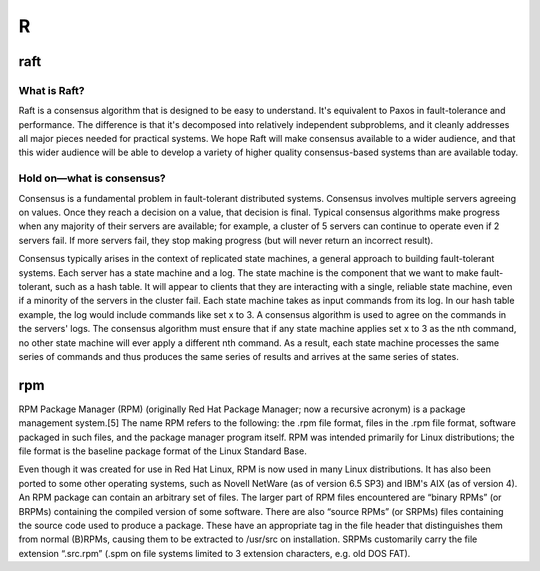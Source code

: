 ***
 R
***
.. auth-status-writing/none

.. _raft:

raft
====

What is Raft?
-------------
Raft is a consensus algorithm that is designed to be easy to understand. It's
equivalent to Paxos in fault-tolerance and performance. The difference is that
it's decomposed into relatively independent subproblems, and it cleanly
addresses all major pieces needed for practical systems. We hope Raft will
make consensus available to a wider audience, and that this wider audience
will be able to develop a variety of higher quality consensus-based systems
than are available today.

Hold on—what is consensus?
--------------------------

Consensus is a fundamental problem in fault-tolerant distributed systems.
Consensus involves multiple servers agreeing on values. Once they reach a
decision on a value, that decision is final. Typical consensus algorithms make
progress when any majority of their servers are available; for example, a
cluster of 5 servers can continue to operate even if 2 servers fail. If more
servers fail, they stop making progress (but will never return an incorrect
result).

Consensus typically arises in the context of replicated state machines, a
general approach to building fault-tolerant systems. Each server has a state
machine and a log. The state machine is the component that we want to make
fault-tolerant, such as a hash table. It will appear to clients that they are
interacting with a single, reliable state machine, even if a minority of the
servers in the cluster fail. Each state machine takes as input commands from
its log. In our hash table example, the log would include commands like set x
to 3. A consensus algorithm is used to agree on the commands in the servers'
logs. The consensus algorithm must ensure that if any state machine applies
set x to 3 as the nth command, no other state machine will ever apply a
different nth command. As a result, each state machine processes the same
series of commands and thus produces the same series of results and arrives at
the same series of states.


.. seealso::

   * `The Raft Consensus Algorithm <https://raft.github.io/>`_
      Contains a nice visualisatio of how the election process works.


.. _rpm:

rpm
===

RPM Package Manager (RPM) (originally Red Hat Package Manager; now a recursive
acronym) is a package management system.[5] The name RPM refers to the
following: the .rpm file format, files in the .rpm file format, software
packaged in such files, and the package manager program itself. RPM was
intended primarily for Linux distributions; the file format is the baseline
package format of the Linux Standard Base.

Even though it was created for use in Red Hat Linux, RPM is now used in many
Linux distributions. It has also been ported to some other operating systems,
such as Novell NetWare (as of version 6.5 SP3) and IBM's AIX (as of version 4).
An RPM package can contain an arbitrary set of files. The larger part of RPM
files encountered are “binary RPMs” (or BRPMs) containing the compiled version
of some software. There are also “source RPMs” (or SRPMs) files containing the
source code used to produce a package. These have an appropriate tag in the
file header that distinguishes them from normal (B)RPMs, causing them to be
extracted to /usr/src on installation. SRPMs customarily carry the file
extension “.src.rpm” (.spm on file systems limited to 3 extension characters,
e.g. old DOS FAT).

.. seealso::

   Wikipedia article on the RPM Package Manager
     https://en.wikipedia.org/wiki/RPM_Package_Manager

   Glossary entry for :ref:`yum`



